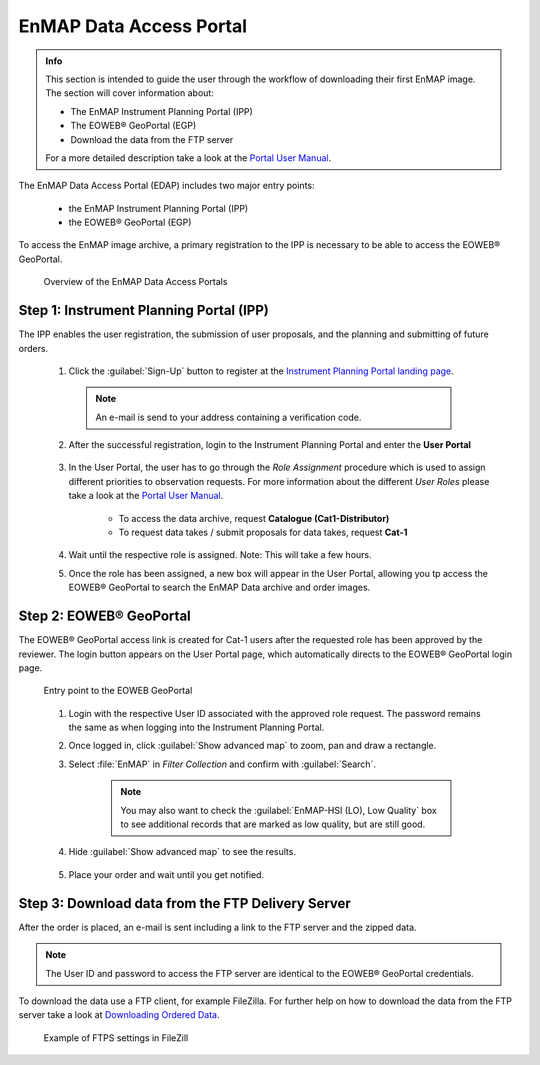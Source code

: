 .. _data_access:

========================
EnMAP Data Access Portal
========================

.. admonition:: Info

    This section is intended to guide the user through the workflow of downloading their first EnMAP image. The section will cover information about:

    * The EnMAP Instrument Planning Portal (IPP)
    * The EOWEB |reg| GeoPortal (EGP)
    * Download the data from the FTP server

    For a more detailed description take a look at the `Portal User Manual <https://www.enmap.org/data/doc/EN-GS-UM-6020_Portals_User_Manual_v1.4.pdf>`_.


The EnMAP Data Access Portal (EDAP) includes two major entry points:

    * the EnMAP Instrument Planning Portal (IPP)
    * the EOWEB |reg| GeoPortal (EGP)

To access the EnMAP image archive, a primary registration to the IPP is necessary to be able to access the EOWEB |reg| GeoPortal.

    .. figure:: /img/enmap_dataAccess.png
       :align: center

       Overview of the EnMAP Data Access Portals

Step 1: Instrument Planning Portal (IPP)
----------------------------------------

The IPP enables the user registration, the submission of user proposals, and the planning and submitting of future orders.

    1. Click the :guilabel:`Sign-Up` button to register at the `Instrument Planning Portal landing page <https://planning.enmap.org/>`_.

      .. note:: An e-mail is send to your address containing a verification code.

    2. After the successful registration, login to the Instrument Planning Portal and enter the **User Portal**

        .. figure:: /img/enmap_userPortal.png
           :align: center

    3. In the User Portal, the user has to go through the *Role Assignment* procedure which is used to assign different priorities to observation requests.
       For more information about the different *User Roles* please take a look at the `Portal User Manual <https://www.enmap.org/data/doc/EN-GS-UM-6020_Portals_User_Manual_v1.4.pdf>`_.

        * To access the data archive, request **Catalogue (Cat1-Distributor)**
        * To request data takes / submit proposals for data takes, request **Cat-1**


        .. figure:: /img/enmap_userRoles.png
           :align: center
           :width: 800

    4. Wait until the respective role is assigned. Note: This will take a few hours.
    5. Once the role has been assigned, a new box will appear in the User Portal, allowing you tp access the EOWEB |reg| GeoPortal to search the EnMAP Data archive and order images.

Step 2: EOWEB |reg| GeoPortal
-----------------------------

The EOWEB |reg| GeoPortal access link is created for Cat-1 users after the requested role has been approved by the reviewer.
The login button appears on the User Portal page, which automatically directs to the EOWEB |reg| GeoPortal login page.

    .. figure:: /img/enmap_eoweb_login.png
       :align: center

       Entry point to the EOWEB GeoPortal

    1. Login with the respective User ID associated with the approved role request. The password remains the same as when logging into the Instrument Planning Portal.
    2. Once logged in, click :guilabel:`Show advanced map` to zoom, pan and draw a rectangle.
    3. Select :file:`EnMAP` in *Filter Collection* and confirm with :guilabel:`Search`.

        .. note:: You may also want to check the :guilabel:`EnMAP-HSI (LO), Low Quality` box to see additional records that are marked as low quality, but are still good.

    4. Hide :guilabel:`Show advanced map` to see the results.

        .. figure:: /img/enmap_eowebPortal.png
           :align: center

    5. Place your order and wait until you get notified.

Step 3: Download data from the FTP Delivery Server
--------------------------------------------------

After the order is placed, an e-mail is sent including a link to the FTP server and the zipped data.

.. note:: The User ID and password to access the FTP server are identical to the EOWEB |reg| GeoPortal credentials.

To download the data use a FTP client, for example FileZilla. For further help on how to download the data from the FTP server take
a look at `Downloading Ordered Data <https://eoweb.dlr.de/egp/docs/user/downloading_ordered_data.html>`_.

    .. figure:: /img/enmap_downloadData.png
       :align: center

       Example of FTPS settings in FileZill


.. AUTOGENERATED SUBSTITUTIONS - DO NOT EDIT PAST THIS LINE

.. |reg| unicode:: U+000AE .. REGISTERED SIGN
    :ltrim:

